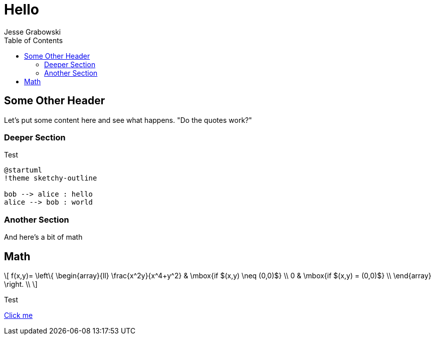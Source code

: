:doctype: article
:author: Jesse Grabowski
:created_at: 2022-05-27
:published_at: 2022-05-27
:copyright: 2022 {author}

:description: The home page of my blog yay
:backstory: I wanted to make a blog
:abstract: A simple test page
:audience: General
:keywords: software, blogging
:teaches: Software Development
:lang: en

:stem: latexmath
:toc:
= Hello

== Some Other Header

Let's put some content here and see what happens. "Do the quotes work?"

=== Deeper Section

Test

[plantuml, test-image, format=svg, alt="Diagram showing key exchange", caption="my caption"]
....
@startuml
!theme sketchy-outline

bob --> alice : hello
alice --> bob : world
....

=== Another Section

And here's a bit of math

== Math

[stem, alt="Some math"]
++++
\[
f(x,y)= \left\{ \begin{array}{ll}
\frac{x^2y}{x^4+y^2} & \mbox{if $(x,y) \neq (0,0)$} \\
0 & \mbox{if $(x,y) = (0,0)$} \\
\end{array}
\right. \\
\]
++++

Test

xref:other.adoc[Click me]